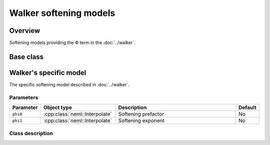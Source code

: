 Walker softening models
=======================

Overview
--------

Softening models providing the :math:`\Phi` term in the :doc:`../walker`.

Base class
----------

.. doxygenclass:: neml::SofteningModel
   :members:
   :undoc-members:

Walker's specific model
-----------------------

The specific softening model described in :doc:`../walker`.

Parameters
^^^^^^^^^^

.. csv-table::
   :header: "Parameter", "Object type", "Description", "Default"
   :widths: 12, 30, 50, 8

   ``phi0``, :cpp:class:`neml::Interpolate`, Softening prefactor, No
   ``phi1``, :cpp:class:`neml::Interpolate`, Softening exponent, No

Class description
^^^^^^^^^^^^^^^^^

.. doxygenclass:: neml::WalkerSofteningModel
   :members:
   :undoc-members:
